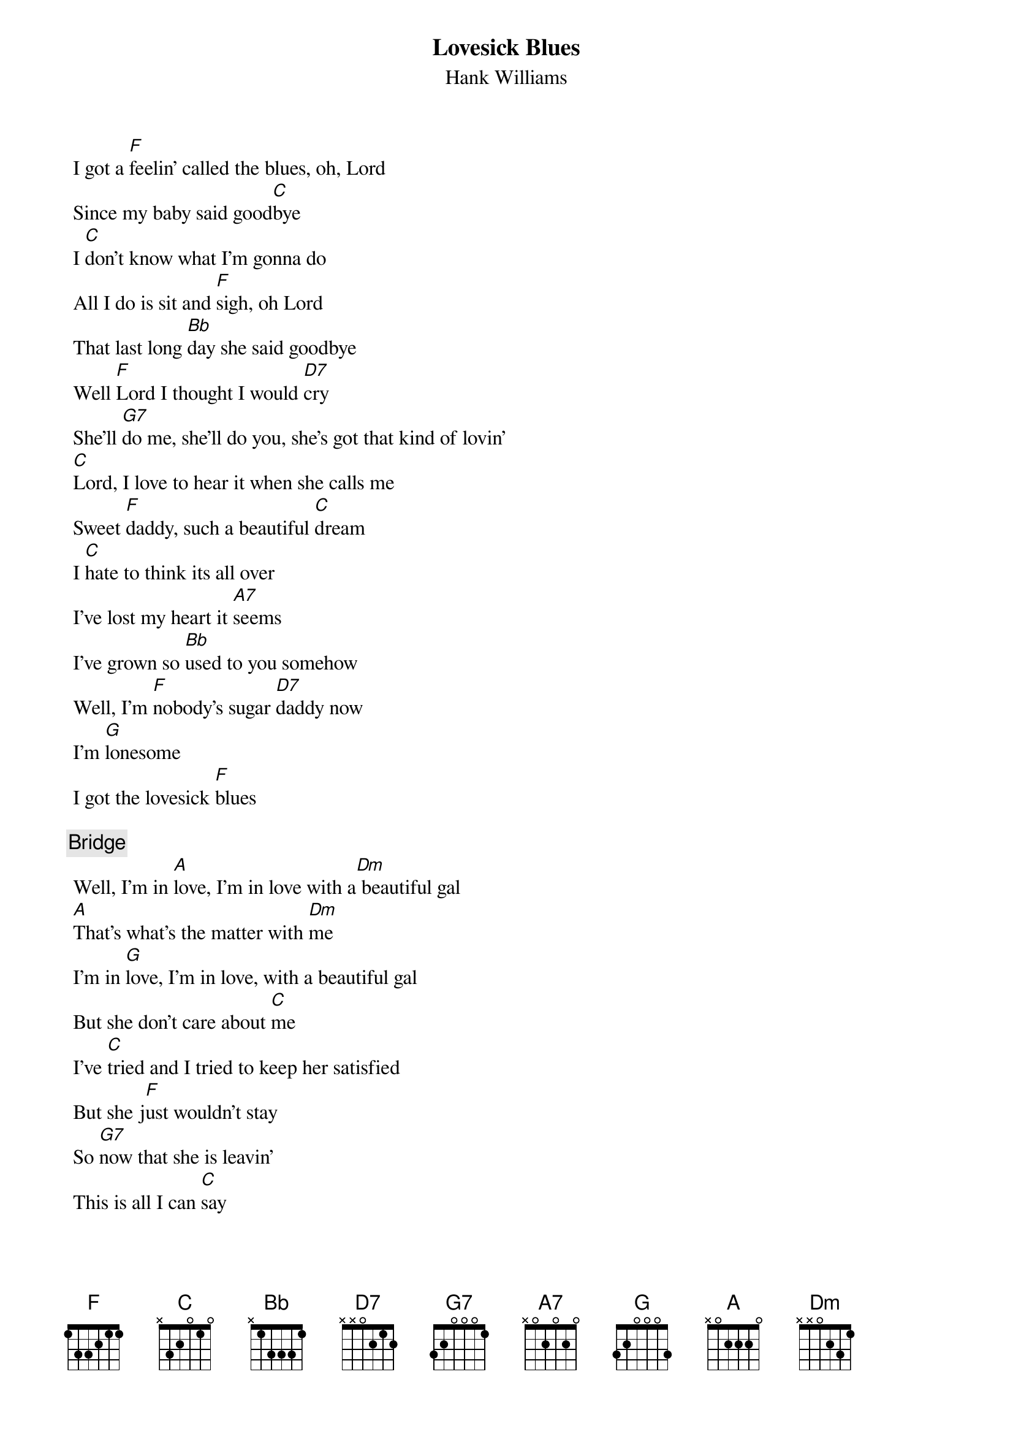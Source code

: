 {t:Lovesick Blues}
{st:Hank Williams}
{transpose: -2}

 
 I got a [G]feelin' called the blues, oh, Lord
 Since my baby said good[D]bye
 I [D]don't know what I'm gonna do
 All I do is sit and [G]sigh, oh Lord
 That last long [C]day she said goodbye
 Well [G]Lord I thought I would [E7]cry
 She'll [A7]do me, she'll do you, she's got that kind of lovin'
 [D]Lord, I love to hear it when she calls me
 Sweet [G]daddy, such a beautiful [D]dream
 I [D]hate to think its all over
 I've lost my heart it [B7]seems
 I've grown so [C]used to you somehow
 Well, I'm [G]nobody's sugar [E7]daddy now
 I'm [A]lonesome
 I got the lovesick [G]blues
 
 {comment:Bridge}
 Well, I'm in [B]love, I'm in love with a[Em] beautiful gal
 [B]That's what's the matter with [Em]me
 I'm in [A]love, I'm in love, with a beautiful gal
 But she don't care about [D]me
 I've [D]tried and I tried to keep her satisfied
 But she j[G]ust wouldn't stay
 So [A7]now that she is leavin'
 This is all I can [D]say
